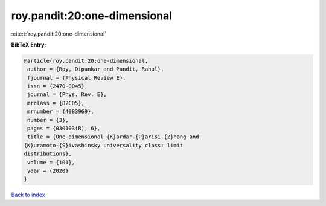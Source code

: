 roy.pandit:20:one-dimensional
=============================

:cite:t:`roy.pandit:20:one-dimensional`

**BibTeX Entry:**

.. code-block:: bibtex

   @article{roy.pandit:20:one-dimensional,
    author = {Roy, Dipankar and Pandit, Rahul},
    fjournal = {Physical Review E},
    issn = {2470-0045},
    journal = {Phys. Rev. E},
    mrclass = {82C05},
    mrnumber = {4083969},
    number = {3},
    pages = {030103(R), 6},
    title = {One-dimensional {K}ardar-{P}arisi-{Z}hang and
   {K}uramoto-{S}ivashinsky universality class: limit
   distributions},
    volume = {101},
    year = {2020}
   }

`Back to index <../By-Cite-Keys.html>`__
